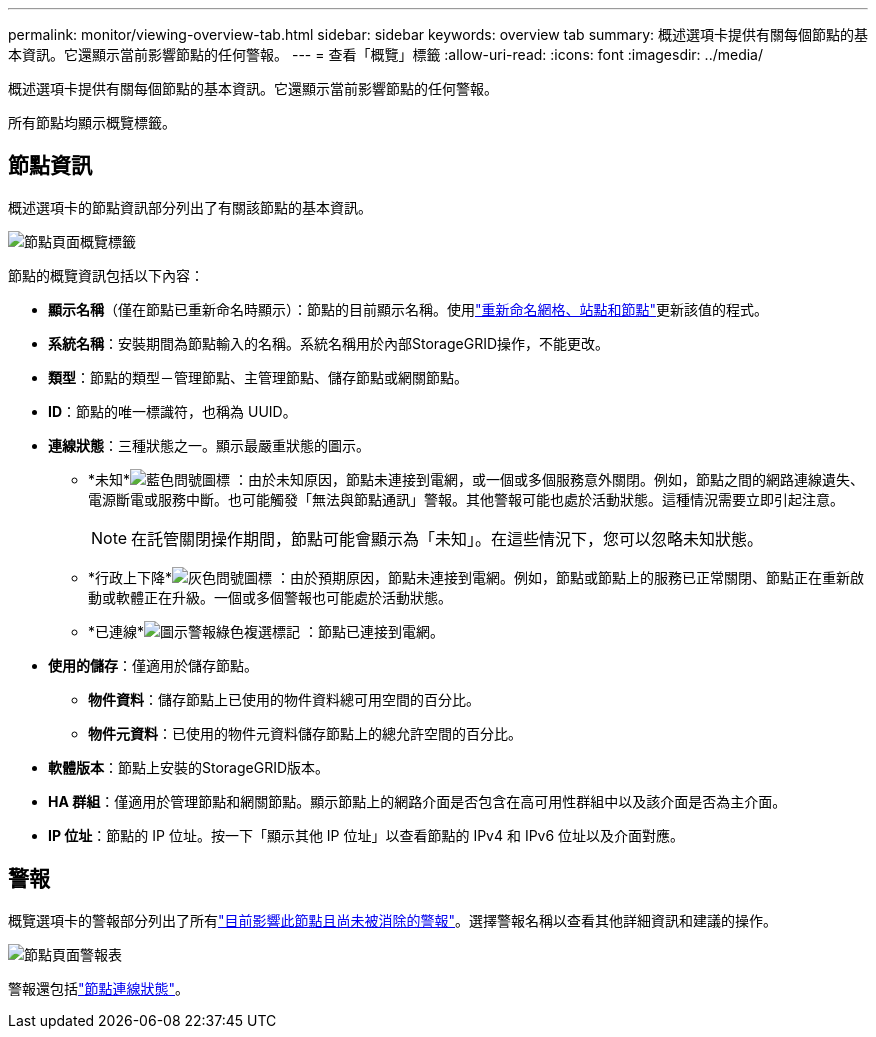 ---
permalink: monitor/viewing-overview-tab.html 
sidebar: sidebar 
keywords: overview tab 
summary: 概述選項卡提供有關每個節點的基本資訊。它還顯示當前影響節點的任何警報。 
---
= 查看「概覽」標籤
:allow-uri-read: 
:icons: font
:imagesdir: ../media/


[role="lead"]
概述選項卡提供有關每個節點的基本資訊。它還顯示當前影響節點的任何警報。

所有節點均顯示概覽標籤。



== 節點資訊

概述選項卡的節點資訊部分列出了有關該節點的基本資訊。

image::../media/nodes_page_overview_tab.png[節點頁面概覽標籤]

節點的概覽資訊包括以下內容：

* *顯示名稱*（僅在節點已重新命名時顯示）：節點的目前顯示名稱。使用link:../maintain/rename-grid-site-node-overview.html["重新命名網格、站點和節點"]更新該值的程式。
* *系統名稱*：安裝期間為節點輸入的名稱。系統名稱用於內部StorageGRID操作，不能更改。
* *類型*：節點的類型－管理節點、主管理節點、儲存節點或網關節點。
* *ID*：節點的唯一標識符，也稱為 UUID。
* *連線狀態*：三種狀態之一。顯示最嚴重狀態的圖示。
+
** *未知*image:../media/icon_alarm_blue_unknown.png["藍色問號圖標"] ：由於未知原因，節點未連接到電網，或一個或多個服務意外關閉。例如，節點之間的網路連線遺失、電源斷電或服務中斷。也可能觸發「無法與節點通訊」警報。其他警報可能也處於活動狀態。這種情況需要立即引起注意。
+

NOTE: 在託管關閉操作期間，節點可能會顯示為「未知」。在這些情況下，您可以忽略未知狀態。

** *行政上下降*image:../media/icon_alarm_gray_administratively_down.png["灰色問號圖標"] ：由於預期原因，節點未連接到電網。例如，節點或節點上的服務已正常關閉、節點正在重新啟動或軟體正在升級。一個或多個警報也可能處於活動狀態。
** *已連線*image:../media/icon_alert_green_checkmark.png["圖示警報綠色複選標記"] ：節點已連接到電網。


* *使用的儲存*：僅適用於儲存節點。
+
** *物件資料*：儲存節點上已使用的物件資料總可用空間的百分比。
** *物件元資料*：已使用的物件元資料儲存節點上的總允許空間的百分比。


* *軟體版本*：節點上安裝的StorageGRID版本。
* *HA 群組*：僅適用於管理節點和網關節點。顯示節點上的網路介面是否包含在高可用性群組中以及該介面是否為主介面。
* *IP 位址*：節點的 IP 位址。按一下「顯示其他 IP 位址」以查看節點的 IPv4 和 IPv6 位址以及介面對應。




== 警報

概覽選項卡的警報部分列出了所有link:monitoring-system-health.html#view-current-and-resolved-alerts["目前影響此節點且尚未被消除的警報"]。選擇警報名稱以查看其他詳細資訊和建議的操作。

image::../media/nodes_page_alerts_table.png[節點頁面警報表]

警報還包括link:monitoring-system-health.html#monitor-node-connection-states["節點連線狀態"]。
